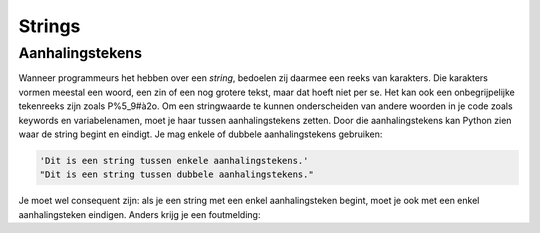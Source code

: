 .. role:: python(code)
   :language: python

.. |br| raw:: html

   <br/>

Strings
=========

.. dropdown:: Wat leer je in dit hoofdstuk
    :open:
    :color: primary
    :icon: book

    * :bdg-warning:`NOG AANVULLEN`

Aanhalingstekens
---------------------------
Wanneer programmeurs het hebben over een *string*, bedoelen zij daarmee een reeks van karakters. Die karakters vormen meestal een woord, een zin of een nog grotere tekst, maar dat hoeft niet per se. Het kan ook een onbegrijpelijke tekenreeks zijn zoals P%5_9#à2o. Om een stringwaarde te kunnen onderscheiden van andere woorden in je code zoals keywords en variabelenamen, moet je haar tussen aanhalingstekens zetten. Door die aanhalingstekens kan Python zien waar de string begint en eindigt. Je mag enkele of dubbele aanhalingstekens gebruiken:

.. code-block:: python

  'Dit is een string tussen enkele aanhalingstekens.'
  "Dit is een string tussen dubbele aanhalingstekens."

.. dropdown:: Hoe typ je aanhalingstekens?
    :color: info
    :icon: info

    Een aanhalingsteken typ je door eerst op de toets met het aanhalingsteken :kbd:`'` te drukken, gevolgd door :kbd:`Spatie`. Het aanhalingsteken verschijnt pas nadat je op de spatiebalk heb gedrukt.

    .. image:: ../images/typing_quotes_small.png

    Om dubbele aanhalingstekens te typen, houd je :kbd:`Shift` ingedrukt terwijl je op :kbd:`'` drukt. En daarna weer :kbd:`Spatie`.

Je moet wel consequent zijn: als je een string met een enkel aanhalingsteken begint, moet je ook met een enkel aanhalingsteken eindigen. Anders krijg je een foutmelding:

.. prompt:: raw >>> auto

  >>> 'Dit is een string tussen verschillende aanhalingstekens."
  SyntaxError: EOL while scanning string literal

